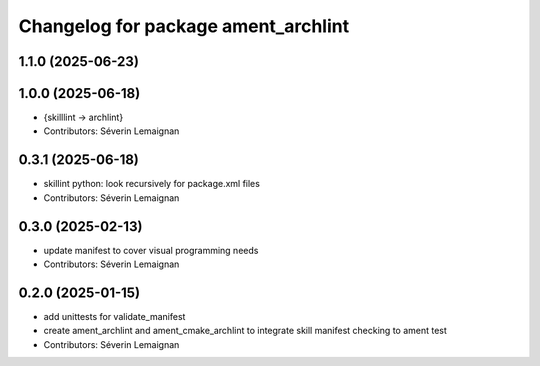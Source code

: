 ^^^^^^^^^^^^^^^^^^^^^^^^^^^^^^^^^^^^^
Changelog for package ament_archlint
^^^^^^^^^^^^^^^^^^^^^^^^^^^^^^^^^^^^^

1.1.0 (2025-06-23)
------------------

1.0.0 (2025-06-18)
------------------
* {skilllint -> archlint}
* Contributors: Séverin Lemaignan

0.3.1 (2025-06-18)
------------------
* skillint python: look recursively for package.xml files
* Contributors: Séverin Lemaignan

0.3.0 (2025-02-13)
------------------
* update manifest to cover visual programming needs
* Contributors: Séverin Lemaignan

0.2.0 (2025-01-15)
------------------
* add unittests for validate_manifest
* create ament_archlint and ament_cmake_archlint to integrate skill manifest checking to ament test
* Contributors: Séverin Lemaignan
